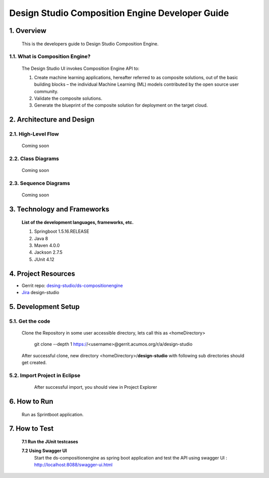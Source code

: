 .. ===============LICENSE_START=======================================================
.. Acumos
.. ===================================================================================
.. Copyright (C) 2017-2018 AT&T Intellectual Property & Tech Mahindra. All rights reserved.
.. ===================================================================================
.. This Acumos documentation file is distributed by AT&T and Tech Mahindra
.. under the Creative Commons Attribution 4.0 International License (the "License");
.. you may not use this file except in compliance with the License.
.. You may obtain a copy of the License at
..  
..      http://creativecommons.org/licenses/by/4.0
..  
.. This file is distributed on an "AS IS" BASIS,
.. WITHOUT WARRANTIES OR CONDITIONS OF ANY KIND, either express or implied.
.. See the License for the specific language governing permissions and
.. limitations under the License.
.. ===============LICENSE_END=========================================================

=================================================
Design Studio Composition Engine Developer Guide
=================================================

1.	Overview 
=================

         This is the developers guide to Design Studio Composition Engine. 

1.1. What is Composition Engine\?
-----------------------------------

	The Design Studio UI invokes Composition Engine API to:

	1.	Create machine learning applications, hereafter referred to as composite solutions, out of the basic building blocks – the individual Machine Learning (ML) models contributed by the open source user community.

	2.	Validate the composite solutions.

	3.	Generate the blueprint of the composite solution for deployment on the target cloud.

2.	Architecture and Design 
=================================

2.1. High-Level Flow
----------------------
	Coming soon 

2.2. Class Diagrams
----------------------
	Coming soon 

2.3. Sequence Diagrams
--------------------------
	Coming soon

3. Technology and Frameworks
=============================
  **List of the development languages, frameworks, etc.**

  #. Springboot 1.5.16.RELEASE
  #. Java 8
  #. Maven 4.0.0
  #. Jackson 2.7.5
  #. JUnit 4.12

4.	Project Resources
==========================

- Gerrit repo: `desing-studio/ds-compositionengine <https://gerrit.acumos.org/r/#/admin/projects/design-studio>`_
- `Jira <https://jira.acumos.org/browse/ACUMOS-50?jql=component%20%3D%20design-studio>`_  design-studio

5. Development Setup
=====================

5.1. Get the code
---------------------
		
    Clone the Repository in some user accessible directory, lets call this as <homeDirectory>

	git clone --depth 1 https://<username>@gerrit.acumos.org/r/a/design-studio

    After successful clone, new directory <homeDirectory>/**design-studio** with following sub directories should get created.
	
	.. image:: images/design-studio_gerritRepo.jpg
	  :alt:	design-studio gerritRepository structure

	  
5.2. Import Project in Eclipse
-------------------------------
		
	After successful import, you should view in Project Explorer 
	
       .. image:: images/Eclipse_ds-compositionengine.jpg
	      :alt: design-studio ds-compositionengine structure.

6.	How to Run
===================

  Run as Sprintboot application.


7.	How to Test
====================

  **7.1 Run the JUnit testcases**  
  
  **7.2 Using Swagger UI**
    Start the ds-compositionengine as spring boot application and test the API using swagger UI :  http://localhost:8088/swagger-ui.html
	
	.. image:: images/design-studio_swaggerUI.jpg
	   :alt: DS swagger UI image.
